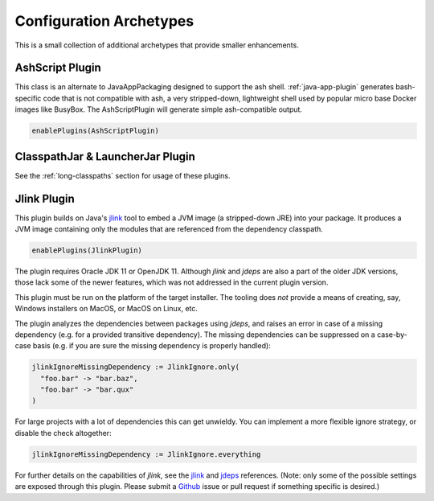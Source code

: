 .. _config-archetypes:

Configuration Archetypes
========================

This is a small collection of additional archetypes that provide smaller enhancements.

AshScript Plugin
----------------

This class is an alternate to JavaAppPackaging designed to support the ash shell. :ref:`java-app-plugin`
generates bash-specific code that is not compatible with ash, a very stripped-down, lightweight shell
used by popular micro base Docker images like BusyBox.  The AshScriptPlugin will generate simple
ash-compatible output.

.. code-block:: scala

    enablePlugins(AshScriptPlugin)


ClasspathJar & LauncherJar Plugin
---------------------------------

See the :ref:`long-classpaths` section for usage of these plugins.

Jlink Plugin
------------

This plugin builds on Java's `jlink`_ tool to embed a JVM image (a stripped-down JRE)
into your package. It produces a JVM image containing only the modules that are referenced
from the dependency classpath.

.. code-block:: scala

  enablePlugins(JlinkPlugin)

The plugin requires Oracle JDK 11 or OpenJDK 11. Although `jlink` and `jdeps` are also
a part of the older JDK versions, those lack some of the newer features, which was not
addressed in the current plugin version.

This plugin must be run on the platform of the target installer. The tooling does *not*
provide a means of creating, say, Windows installers on MacOS, or MacOS on Linux, etc.

The plugin analyzes the dependencies between packages using `jdeps`, and raises an error in case of a missing dependency (e.g. for a provided transitive dependency). The missing dependencies can be suppressed on a case-by-case basis (e.g. if you are sure the missing dependency is properly handled):

.. code-block:: scala

    jlinkIgnoreMissingDependency := JlinkIgnore.only(
      "foo.bar" -> "bar.baz",
      "foo.bar" -> "bar.qux"
    )

For large projects with a lot of dependencies this can get unwieldy. You can implement a more flexible ignore strategy, or disable the check altogether:

.. code-block:: scala

   jlinkIgnoreMissingDependency := JlinkIgnore.everything

For further details on the capabilities of `jlink`, see the
`jlink <https://docs.oracle.com/en/java/javase/11/tools/jlink.html>`_ and
`jdeps <https://docs.oracle.com/en/java/javase/11/tools/jdeps.html>`_ references.
(Note: only some of the possible settings are exposed through this plugin. Please submit a
`Github <https://github.com/sbt/sbt-native-packager/issues>`_ issue or pull request if something specific is desired.)

